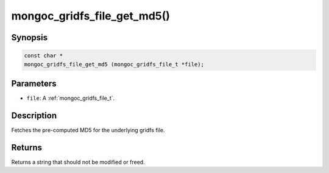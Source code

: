 .. _mongoc_gridfs_file_get_md5:

mongoc_gridfs_file_get_md5()
============================

Synopsis
--------

.. code-block:: c

  const char *
  mongoc_gridfs_file_get_md5 (mongoc_gridfs_file_t *file);

Parameters
----------

* ``file``: A :ref:`mongoc_gridfs_file_t`.

Description
-----------

Fetches the pre-computed MD5 for the underlying gridfs file.

Returns
-------

Returns a string that should not be modified or freed.


